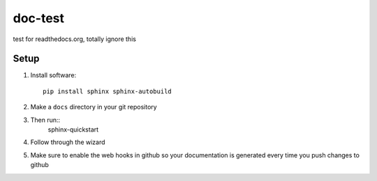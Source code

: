 ==========
doc-test
==========

test for readthedocs.org, totally ignore this

Setup
^^^^^

1. Install software::

	pip install sphinx sphinx-autobuild

2. Make a ``docs`` directory in your git repository

3. Then run::
    sphinx-quickstart
    
4. Follow through the wizard

5. Make sure to enable the web hooks in github so your documentation is generated every time you push changes to github
 

